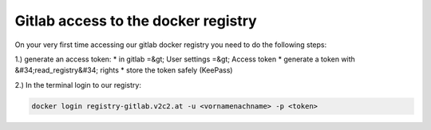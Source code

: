Gitlab access to the docker registry
==========================================

On your very first time accessing our gitlab docker registry you need to do the following steps:

1.) generate an access token:
* in gitlab =&gt; User settings =&gt; Access token
* generate a token with &#34;read_registry&#34; rights
* store the token safely (KeePass)

2.) In the terminal login to our registry:

.. code-block:: bash

   docker login registry-gitlab.v2c2.at -u <vornamenachname> -p <token>